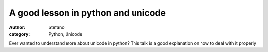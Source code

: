 A good lesson in python and unicode
###################################
:author: Stefano
:category: Python, Unicode

Ever wanted to understand more about unicode in python? This talk is a
good explanation on how to deal with it properly

.. youtube:: sgHbC6udIqc
   :width: 600
   :align: center
